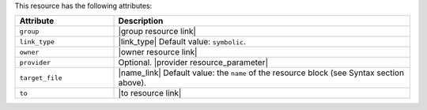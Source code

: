 .. The contents of this file are included in multiple topics.
.. This file should not be changed in a way that hinders its ability to appear in multiple documentation sets.

This resource has the following attributes:

.. list-table::
   :widths: 150 450
   :header-rows: 1

   * - Attribute
     - Description
   * - ``group``
     - |group resource link|
   * - ``link_type``
     - |link_type| Default value: ``symbolic``.
   * - ``owner``
     - |owner resource link|
   * - ``provider``
     - Optional. |provider resource_parameter|
   * - ``target_file``
     - |name_link| Default value: the ``name`` of the resource block (see Syntax section above).
   * - ``to``
     - |to resource link|

